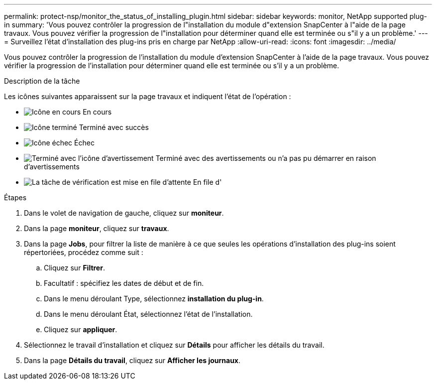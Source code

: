 ---
permalink: protect-nsp/monitor_the_status_of_installing_plugin.html 
sidebar: sidebar 
keywords: monitor, NetApp supported plug-in 
summary: 'Vous pouvez contrôler la progression de l"installation du module d"extension SnapCenter à l"aide de la page travaux. Vous pouvez vérifier la progression de l"installation pour déterminer quand elle est terminée ou s"il y a un problème.' 
---
= Surveillez l'état d'installation des plug-ins pris en charge par NetApp
:allow-uri-read: 
:icons: font
:imagesdir: ../media/


[role="lead"]
Vous pouvez contrôler la progression de l'installation du module d'extension SnapCenter à l'aide de la page travaux. Vous pouvez vérifier la progression de l'installation pour déterminer quand elle est terminée ou s'il y a un problème.

.Description de la tâche
Les icônes suivantes apparaissent sur la page travaux et indiquent l'état de l'opération :

* image:../media/progress_icon.gif["Icône en cours"] En cours
* image:../media/success_icon.gif["Icône terminé"] Terminé avec succès
* image:../media/failed_icon.gif["Icône échec"] Échec
* image:../media/warning_icon.gif["Terminé avec l'icône d'avertissement"] Terminé avec des avertissements ou n'a pas pu démarrer en raison d'avertissements
* image:../media/verification_job_in_queue.gif["La tâche de vérification est mise en file d'attente"] En file d'


.Étapes
. Dans le volet de navigation de gauche, cliquez sur *moniteur*.
. Dans la page *moniteur*, cliquez sur *travaux*.
. Dans la page *Jobs*, pour filtrer la liste de manière à ce que seules les opérations d'installation des plug-ins soient répertoriées, procédez comme suit :
+
.. Cliquez sur *Filtrer*.
.. Facultatif : spécifiez les dates de début et de fin.
.. Dans le menu déroulant Type, sélectionnez *installation du plug-in*.
.. Dans le menu déroulant État, sélectionnez l'état de l'installation.
.. Cliquez sur *appliquer*.


. Sélectionnez le travail d'installation et cliquez sur *Détails* pour afficher les détails du travail.
. Dans la page *Détails du travail*, cliquez sur *Afficher les journaux*.

